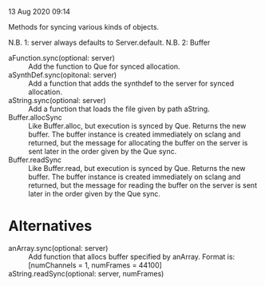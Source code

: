 13 Aug 2020 09:14

Methods for syncing various kinds of objects.

N.B. 1: server always defaults to Server.default.
N.B. 2: Buffer 

- aFunction.sync(optional: server) :: Add the function to Que for synced allocation.
- aSynthDef.sync(opitonal: server) :: Add a function that adds the synthdef to the server for synced allocation.
- aString.sync(optional: server) :: Add a function that loads the file given by path aString.
- Buffer.allocSync :: Like Buffer.alloc, but execution is synced by Que.  Returns the new buffer.  The buffer instance is created immediately on sclang and returned, but the message for allocating the buffer on the server is sent later in the order given by the Que sync.
- Buffer.readSync :: Like Buffer.read, but execution is synced by Que.  Returns the new buffer.  The buffer instance is created immediately on sclang and returned, but the message for reading the buffer on the server is sent later in the order given by the Que sync.

* Alternatives

- anArray.sync(optional: server) :: Add function that allocs buffer specified by anArray.  Format is: [numChannels = 1, numFrames = 44100]
- aString.readSync(optional: server, numFrames) :: 
